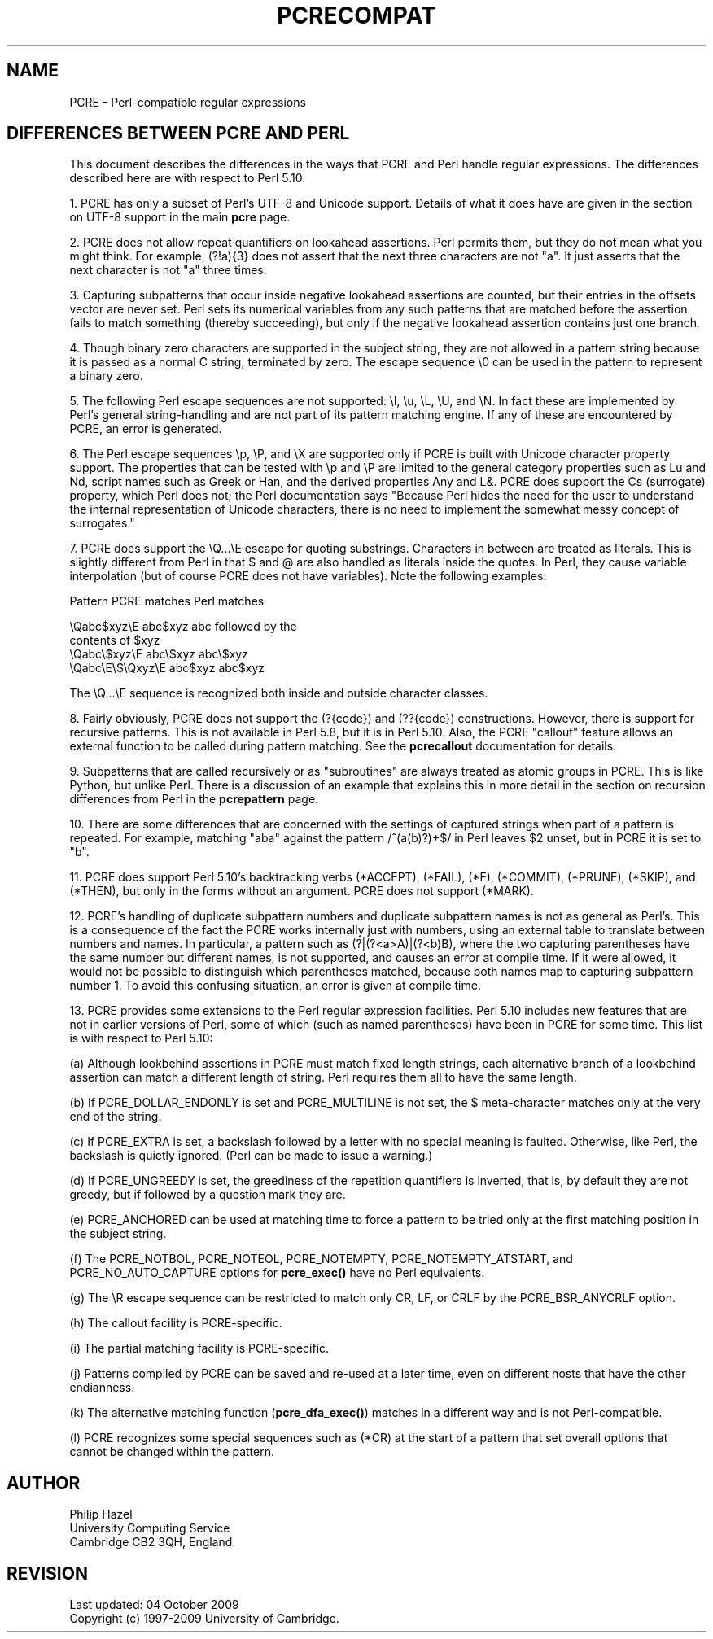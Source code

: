 .TH PCRECOMPAT 3
.SH NAME
PCRE - Perl-compatible regular expressions
.SH "DIFFERENCES BETWEEN PCRE AND PERL"
.rs
.sp
This document describes the differences in the ways that PCRE and Perl handle
regular expressions. The differences described here are with respect to Perl
5.10.
.P
1. PCRE has only a subset of Perl's UTF-8 and Unicode support. Details of what
it does have are given in the
.\" HTML <a href="pcre.html#utf8support">
.\" </a>
section on UTF-8 support
.\"
in the main
.\" HREF
\fBpcre\fP
.\"
page.
.P
2. PCRE does not allow repeat quantifiers on lookahead assertions. Perl permits
them, but they do not mean what you might think. For example, (?!a){3} does
not assert that the next three characters are not "a". It just asserts that the
next character is not "a" three times.
.P
3. Capturing subpatterns that occur inside negative lookahead assertions are
counted, but their entries in the offsets vector are never set. Perl sets its
numerical variables from any such patterns that are matched before the
assertion fails to match something (thereby succeeding), but only if the
negative lookahead assertion contains just one branch.
.P
4. Though binary zero characters are supported in the subject string, they are
not allowed in a pattern string because it is passed as a normal C string,
terminated by zero. The escape sequence \e0 can be used in the pattern to
represent a binary zero.
.P
5. The following Perl escape sequences are not supported: \el, \eu, \eL,
\eU, and \eN. In fact these are implemented by Perl's general string-handling
and are not part of its pattern matching engine. If any of these are
encountered by PCRE, an error is generated.
.P
6. The Perl escape sequences \ep, \eP, and \eX are supported only if PCRE is
built with Unicode character property support. The properties that can be
tested with \ep and \eP are limited to the general category properties such as
Lu and Nd, script names such as Greek or Han, and the derived properties Any
and L&. PCRE does support the Cs (surrogate) property, which Perl does not; the
Perl documentation says "Because Perl hides the need for the user to understand
the internal representation of Unicode characters, there is no need to
implement the somewhat messy concept of surrogates."
.P
7. PCRE does support the \eQ...\eE escape for quoting substrings. Characters in
between are treated as literals. This is slightly different from Perl in that $
and @ are also handled as literals inside the quotes. In Perl, they cause
variable interpolation (but of course PCRE does not have variables). Note the
following examples:
.sp
    Pattern            PCRE matches      Perl matches
.sp
.\" JOIN
    \eQabc$xyz\eE        abc$xyz           abc followed by the
                                           contents of $xyz
    \eQabc\e$xyz\eE       abc\e$xyz          abc\e$xyz
    \eQabc\eE\e$\eQxyz\eE   abc$xyz           abc$xyz
.sp
The \eQ...\eE sequence is recognized both inside and outside character classes.
.P
8. Fairly obviously, PCRE does not support the (?{code}) and (??{code})
constructions. However, there is support for recursive patterns. This is not
available in Perl 5.8, but it is in Perl 5.10. Also, the PCRE "callout"
feature allows an external function to be called during pattern matching. See
the
.\" HREF
\fBpcrecallout\fP
.\"
documentation for details.
.P
9. Subpatterns that are called recursively or as "subroutines" are always
treated as atomic groups in PCRE. This is like Python, but unlike Perl. There
is a discussion of an example that explains this in more detail in the
.\" HTML <a href="pcrepattern.html#recursiondifference">
.\" </a>
section on recursion differences from Perl
.\"
in the
.\" HREF
\fBpcrepattern\fP
.\"
page.
.P
10. There are some differences that are concerned with the settings of captured
strings when part of a pattern is repeated. For example, matching "aba" against
the pattern /^(a(b)?)+$/ in Perl leaves $2 unset, but in PCRE it is set to "b".
.P
11. PCRE does support Perl 5.10's backtracking verbs (*ACCEPT), (*FAIL), (*F),
(*COMMIT), (*PRUNE), (*SKIP), and (*THEN), but only in the forms without an
argument. PCRE does not support (*MARK).
.P
12. PCRE's handling of duplicate subpattern numbers and duplicate subpattern
names is not as general as Perl's. This is a consequence of the fact the PCRE
works internally just with numbers, using an external table to translate
between numbers and names. In particular, a pattern such as (?|(?<a>A)|(?<b)B),
where the two capturing parentheses have the same number but different names,
is not supported, and causes an error at compile time. If it were allowed, it
would not be possible to distinguish which parentheses matched, because both
names map to capturing subpattern number 1. To avoid this confusing situation,
an error is given at compile time.
.P
13. PCRE provides some extensions to the Perl regular expression facilities.
Perl 5.10 includes new features that are not in earlier versions of Perl, some
of which (such as named parentheses) have been in PCRE for some time. This list
is with respect to Perl 5.10:
.sp
(a) Although lookbehind assertions in PCRE must match fixed length strings,
each alternative branch of a lookbehind assertion can match a different length
of string. Perl requires them all to have the same length.
.sp
(b) If PCRE_DOLLAR_ENDONLY is set and PCRE_MULTILINE is not set, the $
meta-character matches only at the very end of the string.
.sp
(c) If PCRE_EXTRA is set, a backslash followed by a letter with no special
meaning is faulted. Otherwise, like Perl, the backslash is quietly ignored.
(Perl can be made to issue a warning.)
.sp
(d) If PCRE_UNGREEDY is set, the greediness of the repetition quantifiers is
inverted, that is, by default they are not greedy, but if followed by a
question mark they are.
.sp
(e) PCRE_ANCHORED can be used at matching time to force a pattern to be tried
only at the first matching position in the subject string.
.sp
(f) The PCRE_NOTBOL, PCRE_NOTEOL, PCRE_NOTEMPTY, PCRE_NOTEMPTY_ATSTART, and
PCRE_NO_AUTO_CAPTURE options for \fBpcre_exec()\fP have no Perl equivalents.
.sp
(g) The \eR escape sequence can be restricted to match only CR, LF, or CRLF
by the PCRE_BSR_ANYCRLF option.
.sp
(h) The callout facility is PCRE-specific.
.sp
(i) The partial matching facility is PCRE-specific.
.sp
(j) Patterns compiled by PCRE can be saved and re-used at a later time, even on
different hosts that have the other endianness.
.sp
(k) The alternative matching function (\fBpcre_dfa_exec()\fP) matches in a
different way and is not Perl-compatible.
.sp
(l) PCRE recognizes some special sequences such as (*CR) at the start of
a pattern that set overall options that cannot be changed within the pattern.
.
.
.SH AUTHOR
.rs
.sp
.nf
Philip Hazel
University Computing Service
Cambridge CB2 3QH, England.
.fi
.
.
.SH REVISION
.rs
.sp
.nf
Last updated: 04 October 2009
Copyright (c) 1997-2009 University of Cambridge.
.fi
